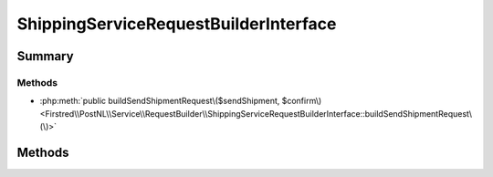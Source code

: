 .. rst-class:: phpdoctorst

.. role:: php(code)
	:language: php


ShippingServiceRequestBuilderInterface
======================================


.. php:namespace:: Firstred\PostNL\Service\RequestBuilder

.. php:interface:: ShippingServiceRequestBuilderInterface




Summary
-------

Methods
~~~~~~~

* :php:meth:`public buildSendShipmentRequest\($sendShipment, $confirm\)<Firstred\\PostNL\\Service\\RequestBuilder\\ShippingServiceRequestBuilderInterface::buildSendShipmentRequest\(\)>`


Methods
-------

.. rst-class:: public

	.. php:method:: public buildSendShipmentRequest( $sendShipment, $confirm=true)
	
		
		:Parameters:
			* **$sendShipment** (:any:`Firstred\\PostNL\\Entity\\Request\\SendShipment <Firstred\\PostNL\\Entity\\Request\\SendShipment>`)  
			* **$confirm** (bool)  

		
		:Returns: :any:`\\Psr\\Http\\Message\\RequestInterface <Psr\\Http\\Message\\RequestInterface>` 
		:Since: 2.0.0 
	
	

